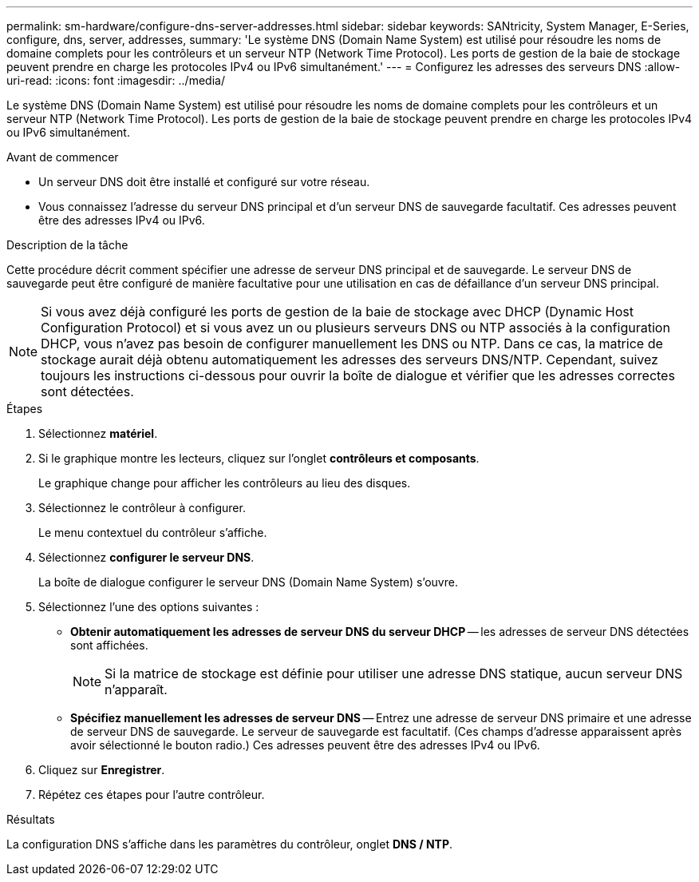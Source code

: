---
permalink: sm-hardware/configure-dns-server-addresses.html 
sidebar: sidebar 
keywords: SANtricity, System Manager, E-Series, configure, dns, server, addresses, 
summary: 'Le système DNS (Domain Name System) est utilisé pour résoudre les noms de domaine complets pour les contrôleurs et un serveur NTP (Network Time Protocol). Les ports de gestion de la baie de stockage peuvent prendre en charge les protocoles IPv4 ou IPv6 simultanément.' 
---
= Configurez les adresses des serveurs DNS
:allow-uri-read: 
:icons: font
:imagesdir: ../media/


[role="lead"]
Le système DNS (Domain Name System) est utilisé pour résoudre les noms de domaine complets pour les contrôleurs et un serveur NTP (Network Time Protocol). Les ports de gestion de la baie de stockage peuvent prendre en charge les protocoles IPv4 ou IPv6 simultanément.

.Avant de commencer
* Un serveur DNS doit être installé et configuré sur votre réseau.
* Vous connaissez l'adresse du serveur DNS principal et d'un serveur DNS de sauvegarde facultatif. Ces adresses peuvent être des adresses IPv4 ou IPv6.


.Description de la tâche
Cette procédure décrit comment spécifier une adresse de serveur DNS principal et de sauvegarde. Le serveur DNS de sauvegarde peut être configuré de manière facultative pour une utilisation en cas de défaillance d'un serveur DNS principal.

[NOTE]
====
Si vous avez déjà configuré les ports de gestion de la baie de stockage avec DHCP (Dynamic Host Configuration Protocol) et si vous avez un ou plusieurs serveurs DNS ou NTP associés à la configuration DHCP, vous n'avez pas besoin de configurer manuellement les DNS ou NTP. Dans ce cas, la matrice de stockage aurait déjà obtenu automatiquement les adresses des serveurs DNS/NTP. Cependant, suivez toujours les instructions ci-dessous pour ouvrir la boîte de dialogue et vérifier que les adresses correctes sont détectées.

====
.Étapes
. Sélectionnez *matériel*.
. Si le graphique montre les lecteurs, cliquez sur l'onglet *contrôleurs et composants*.
+
Le graphique change pour afficher les contrôleurs au lieu des disques.

. Sélectionnez le contrôleur à configurer.
+
Le menu contextuel du contrôleur s'affiche.

. Sélectionnez *configurer le serveur DNS*.
+
La boîte de dialogue configurer le serveur DNS (Domain Name System) s'ouvre.

. Sélectionnez l'une des options suivantes :
+
** *Obtenir automatiquement les adresses de serveur DNS du serveur DHCP* -- les adresses de serveur DNS détectées sont affichées.
+
[NOTE]
====
Si la matrice de stockage est définie pour utiliser une adresse DNS statique, aucun serveur DNS n'apparaît.

====
** *Spécifiez manuellement les adresses de serveur DNS* -- Entrez une adresse de serveur DNS primaire et une adresse de serveur DNS de sauvegarde. Le serveur de sauvegarde est facultatif. (Ces champs d'adresse apparaissent après avoir sélectionné le bouton radio.) Ces adresses peuvent être des adresses IPv4 ou IPv6.


. Cliquez sur *Enregistrer*.
. Répétez ces étapes pour l'autre contrôleur.


.Résultats
La configuration DNS s'affiche dans les paramètres du contrôleur, onglet *DNS / NTP*.
